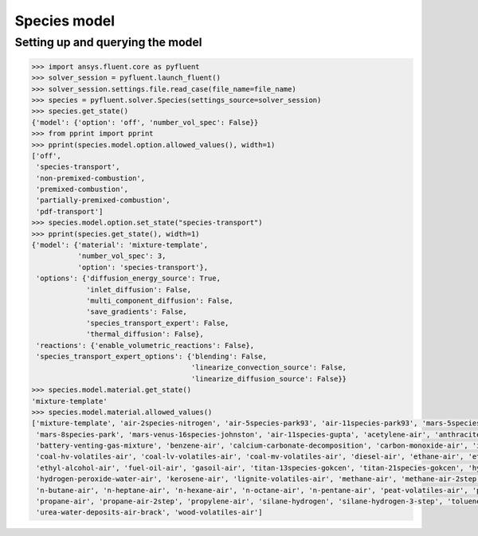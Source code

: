 Species model
=============

Setting up and querying the model
---------------------------------

.. code:: python

    >>> import ansys.fluent.core as pyfluent
    >>> solver_session = pyfluent.launch_fluent()
    >>> solver_session.settings.file.read_case(file_name=file_name)
    >>> species = pyfluent.solver.Species(settings_source=solver_session)
    >>> species.get_state()
    {'model': {'option': 'off', 'number_vol_spec': False}}
    >>> from pprint import pprint
    >>> pprint(species.model.option.allowed_values(), width=1)
    ['off',
     'species-transport',
     'non-premixed-combustion',
     'premixed-combustion',
     'partially-premixed-combustion',
     'pdf-transport']
    >>> species.model.option.set_state("species-transport")
    >>> pprint(species.get_state(), width=1)
    {'model': {'material': 'mixture-template',
               'number_vol_spec': 3,
               'option': 'species-transport'},
     'options': {'diffusion_energy_source': True,
                 'inlet_diffusion': False,
                 'multi_component_diffusion': False,
                 'save_gradients': False,
                 'species_transport_expert': False,
                 'thermal_diffusion': False},
     'reactions': {'enable_volumetric_reactions': False},
     'species_transport_expert_options': {'blending': False,
                                          'linearize_convection_source': False,
                                          'linearize_diffusion_source': False}}
    >>> species.model.material.get_state()
    'mixture-template'
    >>> species.model.material.allowed_values()
    ['mixture-template', 'air-2species-nitrogen', 'air-5species-park93', 'air-11species-park93', 'mars-5species-mckenzie',
     'mars-8species-park', 'mars-venus-16species-johnston', 'air-11species-gupta', 'acetylene-air', 'anthracite-volatiles-air',
     'battery-venting-gas-mixture', 'benzene-air', 'calcium-carbonate-decomposition', 'carbon-monoxide-air', 'inert-mixture',
     'coal-hv-volatiles-air', 'coal-lv-volatiles-air', 'coal-mv-volatiles-air', 'diesel-air', 'ethane-air', 'ethylene-air',
     'ethyl-alcohol-air', 'fuel-oil-air', 'gasoil-air', 'titan-13species-gokcen', 'titan-21species-gokcen', 'hydrogen-air',
     'hydrogen-peroxide-water-air', 'kerosene-air', 'lignite-volatiles-air', 'methane-air', 'methane-air-2step', 'methyl-alcohol-air',
     'n-butane-air', 'n-heptane-air', 'n-hexane-air', 'n-octane-air', 'n-pentane-air', 'peat-volatiles-air', 'pem-mixture',
     'propane-air', 'propane-air-2step', 'propylene-air', 'silane-hydrogen', 'silane-hydrogen-3-step', 'toluene-air', 'urea-water-air',
     'urea-water-deposits-air-brack', 'wood-volatiles-air']